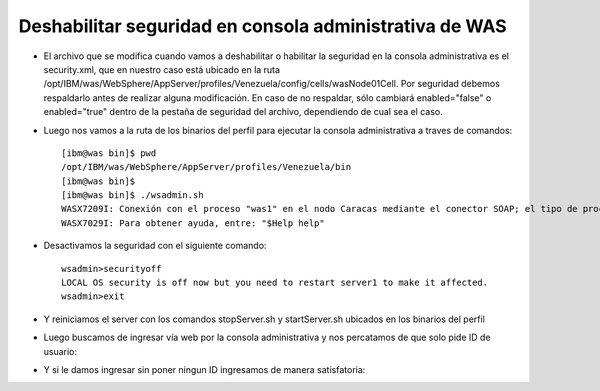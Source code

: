 Deshabilitar seguridad en consola administrativa de WAS
++++++++++++

- El archivo que se modifica cuando vamos a deshabilitar o habilitar la seguridad en la consola administrativa es el security.xml, que en nuestro caso está ubicado en la ruta /opt/IBM/was/WebSphere/AppServer/profiles/Venezuela/config/cells/wasNode01Cell. Por seguridad debemos respaldarlo antes de realizar alguna modificación. En caso de no respaldar, sólo cambiará enabled="false" o enabled="true" dentro de la pestaña de seguridad del archivo, dependiendo de cual sea el caso.


- Luego nos vamos a la ruta de los binarios del perfil para ejecutar la consola administrativa a traves de comandos::

	[ibm@was bin]$ pwd
	/opt/IBM/was/WebSphere/AppServer/profiles/Venezuela/bin
	[ibm@was bin]$ 
	[ibm@was bin]$ ./wsadmin.sh
	WASX7209I: Conexión con el proceso "was1" en el nodo Caracas mediante el conector SOAP; el tipo de proceso es: UnManagedProcess
	WASX7029I: Para obtener ayuda, entre: "$Help help"


- Desactivamos la seguridad con el siguiente comando::


	wsadmin>securityoff
	LOCAL OS security is off now but you need to restart server1 to make it affected.
	wsadmin>exit

- Y reiniciamos el server con los comandos stopServer.sh y startServer.sh ubicados en los binarios del perfil


- Luego buscamos de ingresar vía web por la consola administrativa y nos percatamos de que solo pide ID de usuario:


.. image:: ../imagenes/seguridad/31.png


- Y si le damos ingresar sin poner ningun ID ingresamos de manera satisfatoria:


.. image:: ../imagenes/seguridad/32.png



